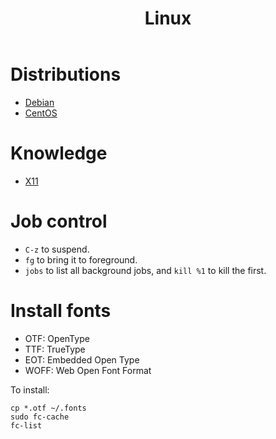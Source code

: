 #+TITLE: Linux

* Distributions
- [[file:debian.org][Debian]]
- [[file:centos.org][CentOS]]

* Knowledge
- [[file:x11.org][X11]]

* Job control
- =C-z= to suspend.
- =fg= to bring it to foreground.
- =jobs= to list all background jobs,
  and =kill %1= to kill the first.

* Install fonts
- OTF: OpenType
- TTF: TrueType
- EOT: Embedded Open Type
- WOFF: Web Open Font Format

To install:

#+BEGIN_EXAMPLE
cp *.otf ~/.fonts
sudo fc-cache
fc-list
#+END_EXAMPLE

